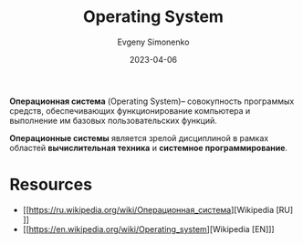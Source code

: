 :PROPERTIES:
:ID:       668ea4fd-84dd-4e28-8ed1-77539e6b610d
:END:
#+TITLE: Operating System
#+AUTHOR: Evgeny Simonenko
#+LANGUAGE: Russian
#+LICENSE: CC BY-SA 4.0
#+DATE: 2023-04-06
#+FILETAGS: :operating-system:system-programming:

*Операционная система* (Operating System)-- совокупность программых средств, обеспечивающих
функционирование компьютера и выполнение им базовых пользовательских функций.

*Операционные системы* является зрелой дисциплиной в рамках областей
*вычислительная техника* и *системное программирование*.

* Resources

- [[https://ru.wikipedia.org/wiki/Операционная_система][Wikipedia [RU]​]]
- [[https://en.wikipedia.org/wiki/Operating_system][Wikipedia [EN]​]]
